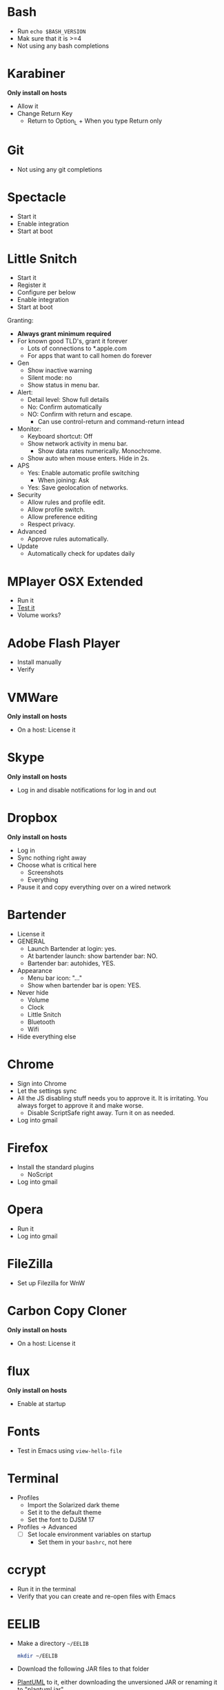 # [[file:../provisioning.org::*Manual:%20Configure%20the%20automatically%20installed%20stuff][76285671-7199-4C00-8326-D2D8FDEFA2F7]]
# [[file:~/git/github/osx-provision/El-Capitan/provisioning.org::*Bash][51B2B8EC-89C0-4B77-A09F-7C481B157E0D]]
* Bash

- Run ~echo $BASH_VERSION~
- Mak sure that it is >=4
- Not using any bash completions
# 51B2B8EC-89C0-4B77-A09F-7C481B157E0D ends here
# [[file:~/git/github/osx-provision/El-Capitan/provisioning.org::*karabiner][C13ADBE3-27E1-4E34-AAED-503ACE4E7922]]
* Karabiner

*Only install on hosts*

- Allow it
- Change Return Key
  - Return to Option_L + When you type Return only
# C13ADBE3-27E1-4E34-AAED-503ACE4E7922 ends here
# [[file:~/git/github/osx-provision/El-Capitan/provisioning.org::*git][38DA76DA-A9B1-42FF-9280-E0DC556A9223]]
* Git

- Not using any git completions
# 38DA76DA-A9B1-42FF-9280-E0DC556A9223 ends here
# [[file:~/git/github/osx-provision/El-Capitan/provisioning.org::*Spectacle][1F463B19-B41B-44C8-BFBA-49DBD5301946]]
* Spectacle

- Start it
- Enable integration
- Start at boot
# 1F463B19-B41B-44C8-BFBA-49DBD5301946 ends here
# [[file:~/git/github/osx-provision/El-Capitan/provisioning.org::*Little%20Snitch][5167B280-8058-4B60-92E9-2E481FD3A07F]]
* Little Snitch

- Start it
- Register it
- Configure per below
- Enable integration
- Start at boot

Granting:

- *Always grant minimum required*
- For known good TLD's, grant it forever
  - Lots of connections to *.apple.com
  - For apps that want to call homen do forever

- Gen
  - Show inactive warning
  - Silent mode: no
  - Show status in menu bar.
- Alert:
  - Detail level: Show full details
  - No: Confirm automatically
  - NO: Confirm with return and escape.
    - Can use control-return and command-return intead
- Monitor:
  - Keyboard shortcut: Off
  - Show network activity in menu bar.
    - Show data rates numerically. Monochrome.
  - Show auto when mouse enters. Hide in 2s.
- APS
  - Yes: Enable automatic profile switching
    - When joining: Ask
  - Yes: Save geolocation of networks.
- Security
  - Allow rules and profile edit.
  - Allow profile switch.
  - Allow preference editing
  - Respect privacy.
- Advanced
  - Approve rules automatically.
- Update
  - Automatically check for updates daily
# 5167B280-8058-4B60-92E9-2E481FD3A07F ends here
# [[file:~/git/github/osx-provision/El-Capitan/provisioning.org::*MPlayer%20OSX%20Extended][31B0BF19-6AE4-4AD3-B4BD-7287DADF25FD]]
* MPlayer OSX Extended

- Run it
- [[http://www.sample-videos.com/][Test it]]
- Volume works?
# 31B0BF19-6AE4-4AD3-B4BD-7287DADF25FD ends here
# [[file:~/git/github/osx-provision/El-Capitan/provisioning.org::*Adobe%20Flash%20Player][E623D599-C12F-4F75-9EF7-096A4FEFF259]]
* Adobe Flash Player

- Install manually
- Verify
# E623D599-C12F-4F75-9EF7-096A4FEFF259 ends here
# [[file:~/git/github/osx-provision/El-Capitan/provisioning.org::*VMWare%20Fusion][D9DF34EB-3AAF-4B6D-BF55-F3BCE9BE9FF2]]
* VMWare

*Only install on hosts*

- On a host: License it
# D9DF34EB-3AAF-4B6D-BF55-F3BCE9BE9FF2 ends here
# [[file:~/git/github/osx-provision/El-Capitan/provisioning.org::*Skype][ADFFF652-847E-4486-ABCF-D9FFC9F23E94]]
* Skype

*Only install on hosts*

- Log in and disable notifications for log in and out
# ADFFF652-847E-4486-ABCF-D9FFC9F23E94 ends here
# [[file:~/git/github/osx-provision/El-Capitan/provisioning.org::*Dropbox][0537F140-23D8-48D9-BB75-D1959D44432A]]
* Dropbox

*Only install on hosts*

- Log in
- Sync nothing right away
- Choose what is critical here
  - Screenshots
  - Everything
- Pause it and copy everything over on a wired network
# 0537F140-23D8-48D9-BB75-D1959D44432A ends here
# [[file:~/git/github/osx-provision/El-Capitan/provisioning.org::*Bartender][8FF0E7F5-4CA1-4F1B-A787-5E523943C266]]
* Bartender

- License it
- GENERAL
  - Launch Bartender at login: yes.
  - At bartender launch: show bartender bar: NO.
  - Bartender bar: autohides, YES.
- Appearance
  - Menu bar icon: "..."
  - Show when bartender bar is open: YES.

- Never hide
  - Volume
  - Clock
  - Little Snitch
  - Bluetooth
  - Wifi
- Hide everything else
# 8FF0E7F5-4CA1-4F1B-A787-5E523943C266 ends here
# [[file:~/git/github/osx-provision/El-Capitan/provisioning.org::*Chrome][F44BD494-95D4-4339-BFCC-C0A472D24576]]
* Chrome

- Sign into Chrome
- Let the settings sync
- All the JS disabling stuff needs you to approve it. It is irritating.
  You always forget to approve it and make worse.
  - Disable ScriptSafe right away. Turn it on as needed.
- Log into gmail
# F44BD494-95D4-4339-BFCC-C0A472D24576 ends here
# [[file:~/git/github/osx-provision/El-Capitan/provisioning.org::*Firefox][C31B20CA-568B-4037-B094-A46AEE3C144B]]
* Firefox

- Install the standard plugins
  - NoScript
- Log into gmail
# C31B20CA-568B-4037-B094-A46AEE3C144B ends here
# [[file:~/git/github/osx-provision/El-Capitan/provisioning.org::*Opera][170C8F78-1807-4A64-AE9F-9D2985A405F7]]
* Opera

- Run it
- Log into gmail
# 170C8F78-1807-4A64-AE9F-9D2985A405F7 ends here
# [[file:~/git/github/osx-provision/El-Capitan/provisioning.org::*Filezilla][8474322D-6F50-4A7C-9C89-2A49C9ADB6B8]]
* FileZilla

- Set up Filezilla for WnW
# 8474322D-6F50-4A7C-9C89-2A49C9ADB6B8 ends here
# [[file:~/git/github/osx-provision/El-Capitan/provisioning.org::*Carbon%20Copy%20Cloner][C10D4E23-4322-4885-B9CA-02A72CF5D204]]
* Carbon Copy Cloner

*Only install on hosts*

- On a host: License it
# C10D4E23-4322-4885-B9CA-02A72CF5D204 ends here
# [[file:~/git/github/osx-provision/El-Capitan/provisioning.org::*flux][32A52187-8E13-4FA2-B445-65A3A0F6F226]]
* flux

*Only install on hosts*

- Enable at startup
# 32A52187-8E13-4FA2-B445-65A3A0F6F226 ends here
# [[file:~/git/github/osx-provision/El-Capitan/provisioning.org::*Fonts][2EC7A9F7-9356-46E2-9A23-EA286378E24E]]
* Fonts

- Test in Emacs using ~view-hello-file~
# 2EC7A9F7-9356-46E2-9A23-EA286378E24E ends here
# [[file:~/git/github/osx-provision/El-Capitan/provisioning.org::*Terminal][D880F24A-DE8D-4513-A354-45C9B57E0631]]
* Terminal

- Profiles
  - Import the Solarized dark theme
  - Set it to the default theme
  - Set the font to DJSM 17
- Profiles \rarr Advanced
  - [ ] Set locale environment variables on startup
    - Set them in your =bashrc=, not here
# D880F24A-DE8D-4513-A354-45C9B57E0631 ends here
# [[file:~/git/github/osx-provision/El-Capitan/provisioning.org::*ccrypt][257678B4-BD36-4073-AC10-0F616D817479]]
* ccrypt

- Run it in the terminal
- Verify that you can create and re-open files with Emacs
# 257678B4-BD36-4073-AC10-0F616D817479 ends here
# [[file:~/git/github/osx-provision/El-Capitan/provisioning.org::*EELIB][4DC7B7AD-6E88-4DFF-9E27-E610E6022065]]
* EELIB

- Make a directory =~/EELIB=
  #+BEGIN_SRC sh
  mkdir ~/EELIB
  #+END_SRC
- Download the following JAR files to that folder
- [[http://plantuml.com/][PlantUML]] to it, either downloading the unversioned JAR or
   renaming it to "plantuml.jar"
- [[http://ditaa.sourceforge.net/][ditaa]] to it, extract the versioned JAR, and rename it to "ditaa.jar"
- [[https://www.languagetool.org/][LanguageTool]]
  - Use the "daily build" if the download is too slow
  - Extract it here
  - Rename the directory to "LanguageTool"
  - Took 8 tries to download it; kept stalling at 80%
# 4DC7B7AD-6E88-4DFF-9E27-E610E6022065 ends here
# [[file:~/git/github/osx-provision/El-Capitan/provisioning.org::*Growl][292B3960-AD89-413E-8E67-2BDBBAC7ACBE]]
* Growl

- Install via the app store
- Start it
- enable run on login
- top left corner
- smoke
# 292B3960-AD89-413E-8E67-2BDBBAC7ACBE ends here
# [[file:~/git/github/osx-provision/El-Capitan/provisioning.org::*Deltawalker][25ED30C2-0916-49E2-9F9F-DC96D6B7DDE6]]
* DeltaWalker

- Drag the bundle into Applications
- License it.
- Set preferences for new comparisons (be sure of this, easy not to)
  - General
    - Date formatting: English (United States)
    - Max available memory: 1024
    - [X] Automatically find new updates and notify me
    - Colors and Fonts
      - Basic: DJSM 14
        - Text Font
        - Text Editor Block Selection Font
      - Differences
        - Font: DJSM 14
        - Colors:
          - Addition: Green
          - Change: Yellow
          - Conflict: Red
          - Deletion: Purple
  - All Comparisons
    - [ ] Use text differencing optimized for speed
    - [X] Use text differencing optimized for accuracy
    - [X] Follow symbolic links
    - [ ] Ignore differences in whitespace
      - Want to know about tabs versus spaces
    - [ ] Ignore differences in character case
      - Interesting but default do care
    - [ ] Ignore differences in line endings (CF and LF)
      - Most systems don't care, but I do and should fix it
- Set up the "Compare with DeltaWalker.workflow"
  - Go to its Cask location
  - Copy it to ~/Library/Services
  - Opening it in Automator by double clicking it in Finder
  - Immediately saving it and closing it
- Save the new configuration and guit DW, and then start it again and verify
  that the settings are saved. Once they were not.
- Test the sample files for a two-file diff.
- After Git is set up, test everything.
# 25ED30C2-0916-49E2-9F9F-DC96D6B7DDE6 ends here
# 76285671-7199-4C00-8326-D2D8FDEFA2F7 ends here
